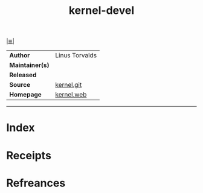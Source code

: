 # File           : cix-kernel-devel.org
# Created        : <2017-10-18 Wed 20:52:17 BST>
# Modified       : <2017-10-18 Wed 21:07:12 BST> sharlatan
# Author         : sharlatan
# Maintainer(s)  :
# Sinopsis       :

#+OPTIONS: num:nil

[[file:../README.org*Index][|≣|]]
#+TITLE: kernel-devel
|-----------------+----------------|
| *Author*        | Linus Torvalds |
| *Maintainer(s)* |                |
| *Released*      |                |
| *Source*        | [[https://git.kernel.org/][kernel.git]]     |
| *Homepage*      | [[https://www.kernel.org/][kernel.web]]     |
|-----------------+----------------|


-----
* Index
* Receipts
* Refreances

# End of cix-kernel-devel.org
